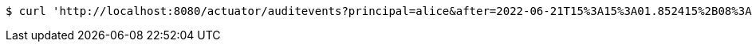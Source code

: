 [source,bash]
----
$ curl 'http://localhost:8080/actuator/auditevents?principal=alice&after=2022-06-21T15%3A15%3A01.852415%2B08%3A00&type=logout' -i -X GET
----